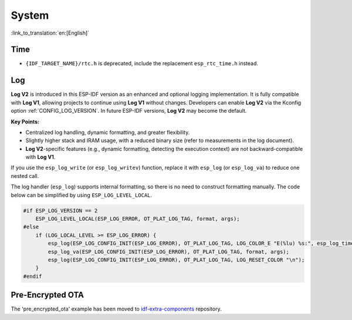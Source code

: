 System
======

:link_to_translation:`en:[English]`

Time
----

* ``{IDF_TARGET_NAME}/rtc.h`` is deprecated, include the replacement ``esp_rtc_time.h`` instead.

Log
---

**Log V2** is introduced in this ESP-IDF version as an enhanced and optional logging implementation. It is fully compatible with **Log V1**, allowing projects to continue using **Log V1** without changes. Developers can enable **Log V2** via the Kconfig option :ref:`CONFIG_LOG_VERSION`. In future ESP-IDF versions, **Log V2** may become the default.

**Key Points:**

- Centralized log handling, dynamic formatting, and greater flexibility.
- Slightly higher stack and IRAM usage, with a reduced binary size (refer to measurements in the log document).
- **Log V2**-specific features (e.g., dynamic formatting, detecting the execution context) are not backward-compatible with **Log V1**.

If you use the ``esp_log_write`` (or ``esp_log_writev``) function, replace it with ``esp_log`` (or ``esp_log_va``) to reduce one nested call.

The log handler (``esp_log``) supports internal formatting, so there is no need to construct formatting manually. The code below can be simplified by using ``ESP_LOG_LEVEL_LOCAL``.

.. code-block:: c

    #if ESP_LOG_VERSION == 2
        ESP_LOG_LEVEL_LOCAL(ESP_LOG_ERROR, OT_PLAT_LOG_TAG, format, args);
    #else
        if (LOG_LOCAL_LEVEL >= ESP_LOG_ERROR) {
            esp_log(ESP_LOG_CONFIG_INIT(ESP_LOG_ERROR), OT_PLAT_LOG_TAG, LOG_COLOR_E "E(%lu) %s:", esp_log_timestamp(), OT_PLAT_LOG_TAG);
            esp_log_va(ESP_LOG_CONFIG_INIT(ESP_LOG_ERROR), OT_PLAT_LOG_TAG, format, args);
            esp_log(ESP_LOG_CONFIG_INIT(ESP_LOG_ERROR), OT_PLAT_LOG_TAG, LOG_RESET_COLOR "\n");
        }
    #endif

Pre-Encrypted OTA
-----------------

The 'pre_encrypted_ota' example has been moved to `idf-extra-components <https://github.com/espressif/idf-extra-components/tree/master/esp_encrypted_img/examples/pre_encrypted_ota>`__ repository.
